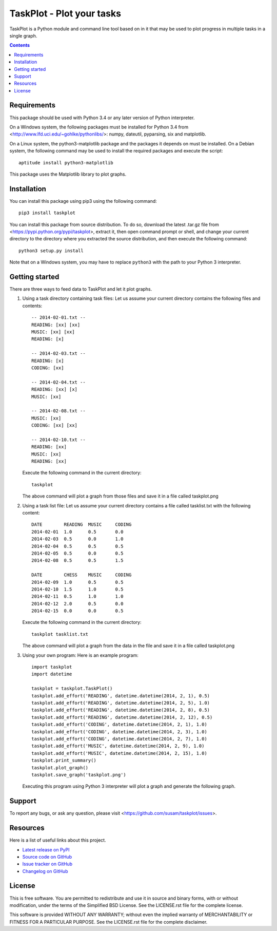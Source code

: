TaskPlot - Plot your tasks
==========================

TaskPlot is a Python module and command line tool based on in it that
may be used to plot progress in multiple tasks in a single graph.

.. contents::
   :backlinks: none

Requirements
------------
This package should be used with Python 3.4 or any later version of
Python interpreter.

On a Windows system, the following packages must be installed for
Python 3.4 from <http://www.lfd.uci.edu/~gohlke/pythonlibs/>:
numpy, dateutil, pyparsing, six and matplotlib.

On a Linux system, the python3-matplotlib package and the packages it
depends on must be installed. On a Debian system, the following command
may be used to install the required packages and execute the script::

    aptitude install python3-matplotlib

This package uses the Matplotlib library to plot graphs.

Installation
------------
You can install this package using pip3 using the following command::

    pip3 install taskplot

You can install this package from source distribution. To do so,
download the latest .tar.gz file from
<https://pypi.python.org/pypi/taskplot>, extract it, then open command
prompt or shell, and change your current directory to the directory
where you extracted the source distribution, and then execute the
following command::

    python3 setup.py install

Note that on a Windows system, you may have to replace ``python3`` with
the path to your Python 3 interpreter.

Getting started
---------------
There are three ways to feed data to TaskPlot and let it plot graphs.

1. Using a task directory containing task files: Let us assume your
   current directory contains the following files and contents::

    -- 2014-02-01.txt --
    READING: [xx] [xx]
    MUSIC: [xx] [xx]
    READING: [x]

    -- 2014-02-03.txt --
    READING: [x]
    CODING: [xx]

    -- 2014-02-04.txt --
    READING: [xx] [x]
    MUSIC: [xx]

    -- 2014-02-08.txt --
    MUSIC: [xx]
    CODING: [xx] [xx]

    -- 2014-02-10.txt --
    READING: [xx]
    MUSIC: [xx]
    READING: [xx]

   Execute the following command in the current directory::

    taskplot

   The above command will plot a graph from those files and save it in
   a file called taskplot.png

   .. image:: http://i.imgur.com/AoAkGcK.png
      :width: 640px


2. Using a task list file: Let us assume your current directory contains
   a file called tasklist.txt with the following content::

    DATE        READING  MUSIC     CODING
    2014-02-01  1.0      0.5       0.0
    2014-02-03  0.5      0.0       1.0
    2014-02-04  0.5      0.5       0.5
    2014-02-05  0.5      0.0       0.5
    2014-02-08  0.5      0.5       1.5

    DATE        CHESS    MUSIC     CODING
    2014-02-09  1.0      0.5       0.5
    2014-02-10  1.5      1.0       0.5
    2014-02-11  0.5      1.0       1.0
    2014-02-12  2.0      0.5       0.0
    2014-02-15  0.0      0.0       0.5

   Execute the following command in the current directory::

    taskplot tasklist.txt

   The above command will plot a graph from the data in the file and
   save it in a file called taskplot.png

   .. image:: http://i.imgur.com/Nk24ZOb.png
      :width: 640px

3. Using your own program: Here is an example program::

    import taskplot
    import datetime

    taskplot = taskplot.TaskPlot()
    taskplot.add_effort('READING', datetime.datetime(2014, 2, 1), 0.5)
    taskplot.add_effort('READING', datetime.datetime(2014, 2, 5), 1.0)
    taskplot.add_effort('READING', datetime.datetime(2014, 2, 8), 0.5)
    taskplot.add_effort('READING', datetime.datetime(2014, 2, 12), 0.5)
    taskplot.add_effort('CODING', datetime.datetime(2014, 2, 1), 1.0)
    taskplot.add_effort('CODING', datetime.datetime(2014, 2, 3), 1.0)
    taskplot.add_effort('CODING', datetime.datetime(2014, 2, 7), 1.0)
    taskplot.add_effort('MUSIC', datetime.datetime(2014, 2, 9), 1.0)
    taskplot.add_effort('MUSIC', datetime.datetime(2014, 2, 15), 1.0)
    taskplot.print_summary()
    taskplot.plot_graph()
    taskplot.save_graph('taskplot.png')

   Executing this program using Python 3 interpreter will plot a graph
   and generate the following graph.

   .. image:: http://i.imgur.com/oEby9Hf.png
      :width: 640px

Support
-------
To report any bugs, or ask any question, please visit
<https://github.com/susam/taskplot/issues>.

Resources
---------
Here is a list of useful links about this project.

- `Latest release on PyPI <https://pypi.python.org/pypi/taskplot>`_
- `Source code on GitHub <https://github.com/susam/taskplot>`_
- `Issue tracker on GitHub <https://github.com/susam/taskplot/issues>`_
- `Changelog on GitHub
  <https://github.com/susam/taskplot/blob/master/CHANGES.rst>`_

License
-------
This is free software. You are permitted to redistribute and use it in
source and binary forms, with or without modification, under the terms
of the Simplified BSD License. See the LICENSE.rst file for the complete
license.

This software is provided WITHOUT ANY WARRANTY; without even the implied
warranty of MERCHANTABILITY or FITNESS FOR A PARTICULAR PURPOSE. See the
LICENSE.rst file for the complete disclaimer.
